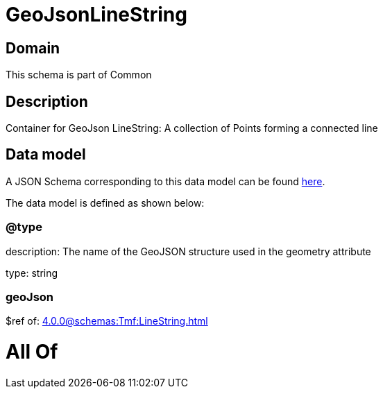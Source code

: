 = GeoJsonLineString

[#domain]
== Domain

This schema is part of Common

[#description]
== Description

Container for GeoJson LineString: A collection of Points forming a connected line


[#data_model]
== Data model

A JSON Schema corresponding to this data model can be found https://tmforum.org[here].

The data model is defined as shown below:


=== @type
description: The name of the GeoJSON structure used in the geometry attribute

type: string


=== geoJson
$ref of: xref:4.0.0@schemas:Tmf:LineString.adoc[]


= All Of 
